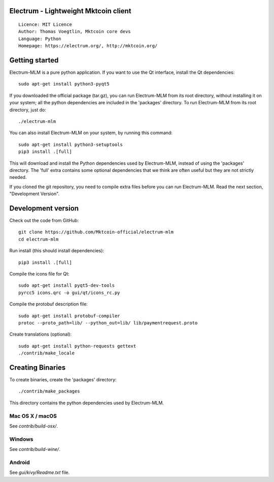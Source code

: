 Electrum - Lightweight Mktcoin client
=====================================

::

  Licence: MIT Licence
  Author: Thomas Voegtlin, Mktcoin core devs
  Language: Python
  Homepage: https://electrum.org/, http://mktcoin.org/


Getting started
===============

Electrum-MLM is a pure python application. If you want to use the
Qt interface, install the Qt dependencies::

    sudo apt-get install python3-pyqt5

If you downloaded the official package (tar.gz), you can run
Electrum-MLM from its root directory, without installing it on your
system; all the python dependencies are included in the 'packages'
directory. To run Electrum-MLM from its root directory, just do::

    ./electrum-mlm

You can also install Electrum-MLM on your system, by running this command::

    sudo apt-get install python3-setuptools
    pip3 install .[full]

This will download and install the Python dependencies used by
Electrum-MLM, instead of using the 'packages' directory.
The 'full' extra contains some optional dependencies that we think
are often useful but they are not strictly needed.

If you cloned the git repository, you need to compile extra files
before you can run Electrum-MLM. Read the next section, "Development
Version".



Development version
===================

Check out the code from GitHub::

    git clone https://github.com/Mktcoin-official/electrum-mlm
    cd electrum-mlm

Run install (this should install dependencies)::

    pip3 install .[full]

Compile the icons file for Qt::

    sudo apt-get install pyqt5-dev-tools
    pyrcc5 icons.qrc -o gui/qt/icons_rc.py

Compile the protobuf description file::

    sudo apt-get install protobuf-compiler
    protoc --proto_path=lib/ --python_out=lib/ lib/paymentrequest.proto

Create translations (optional)::

    sudo apt-get install python-requests gettext
    ./contrib/make_locale




Creating Binaries
=================


To create binaries, create the 'packages' directory::

    ./contrib/make_packages

This directory contains the python dependencies used by Electrum-MLM.

Mac OS X / macOS
--------

See `contrib/build-osx/`.

Windows
-------

See `contrib/build-wine/`.


Android
-------

See `gui/kivy/Readme.txt` file.

